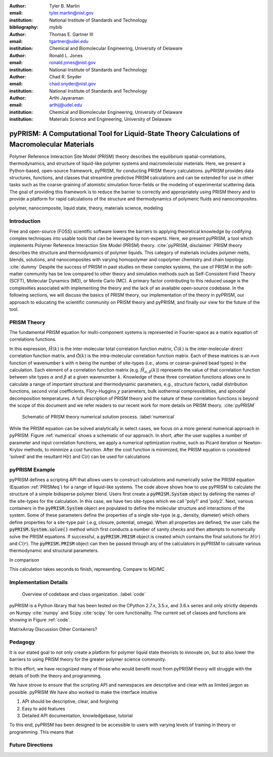 :author: Tyler B. Martin
:email: tyler.martin@nist.gov
:institution: National Institute of Standards and Technology
:bibliography: mybib

:author: Thomas E. Gartner III
:email: tgartner@udel.edu
:institution: Chemical and Biomolecular Engineering, University of Delaware

:author: Ronald L. Jones
:email: ronald.jones@nist.gov
:institution: National Institute of Standards and Technology

:author: Chad R. Snyder
:email: chad.snyder@nist.gov
:institution: National Institute of Standards and Technology

:author: Arthi Jayaraman
:email: arthij@udel.edu
:institution: Chemical and Biomolecular Engineering, University of Delaware
:institution: Materials Science and Engineering, University of Delaware


----------------------------------------------------------------------------------------------
pyPRISM: A Computational Tool for Liquid-State Theory Calculations of Macromolecular Materials
----------------------------------------------------------------------------------------------

.. class:: abstract

	Polymer Reference Interaction Site Model (PRISM) theory describes the
	equilibrium spatial-correlations, thermodynamics, and structure of liquid-like
	polymer systems and macromolecular materials. Here, we present a Python-based,
	open-source framework, pyPRISM, for conducting PRISM theory calculations.
	pyPRISM provides data structures, functions, and classes that streamline
	predictive PRISM calculations and can be extended for use in other tasks such
	as the coarse-graining of atomistic simulation force-fields or the modeling of
	experimental scattering data. The goal of providing this framework is to reduce
	the barrier to correctly and appropriately using PRISM theory and to provide a
	platform for rapid calculations of the structure and thermodynamics of
	polymeric fluids and nanocomposites.  

.. class:: keywords

  	polymer, nanocomposite, liquid state, theory, materials science, modeling

Introduction
------------

Free and open-source (FOSS) scientific software lowers the barriers to applying
theoretical knowledge by codifying complex techniques into usable tools that
can be leveraged by non-experts. Here, we present pyPRISM, a tool which
implements Polymer Reference Interaction Site Model (PRISM)
theory. :cite:`pyPRISM, disclaimer` PRISM theory describes the structure and
thermodynamics of polymer liquids. This category of materials includes polymer
melts, blends, solutions, and nanocomposites with varying homopolymer and
copolymer chemistry and chain topology. :cite:`dummy` Despite the success of PRISM in
past studies on these complex systems, the use of PRISM in the soft-matter
community has be low compared to other theory and simulation methods such as
Self-Consistent Field Theory (SCFT), Molecular Dynamics (MD), or Monte Carlo
(MC). A primary factor contributing to this reduced usage is the complexities
associated with implementing the theory and the lack of an available
open-source codebase. In the following sections, we will discuss the basics of
PRISM theory, our implementation of the theory in pyPRISM, our approach to
educating the scientific community on PRISM theory and pyPRISM, and finally our
view for the future of the tool.

PRISM Theory
------------

The fundamental PRISM equation for multi-component systems is represented in
Fourier-space as a matrix equation of correlations functions.

.. math::
    :label: PRISMeq

    \hat{H}(k)  = \hat{\Omega}(k) \hat{C}(k) \left[ \hat{\Omega}(k) + \hat{H}(k) \right]

In this expression, :math:`\hat{H}(k)` is the inter-molecular total correlation
function matrix, :math:`\hat{C}(k)` is the inter-molecular direct correlation
function matrix, and :math:`\hat{\Omega}(k)` is the intra-molecular correlation
function matrix. Each of these matrices is an n×n function of wavenumber k with
n being the number of site-types (i.e., atoms or coarse-grained bead types) in
the calculation. Each element of a correlation function matrix (e.g.
:math:`\hat{H}_{\alpha,\beta}(k)`) represents the value of that correlation
function between site types :math:`\alpha` and :math:`\beta` at a given
wavenumber :math:`k`. Knowledge of these three correlation functions allows one
to calculate a range of important structural and thermodynamic parameters,
e.g., structure factors, radial distribution functions, second virial
coefficients, Flory-Huggins :math:`\chi` parameters, bulk isothermal
compressibilities, and spinodal decomposition temperatures. A full description
of PRISM theory and the nature of these correlation functions is beyond the
scope of this document and we refer readers to our recent work for more details
on PRISM theory. :cite:`pyPRISM`

.. figure:: figure1.pdf

    Schematic of PRISM theory numerical solution process. :label:`numerical`

While the PRISM equation can be solved analytically in select cases, we focus on a
more general numerical approach in pyPRISM. Figure :ref:`numerical` shows a
schematic of our approach. In short, after the user supplies a number of
parameter and input correlation functions, we apply a numerical optimization
routine, such as Picard iteration or Newton-Krylov methods, to minimize a cost
function. After the cost function is minimized, the PRISM equation is considered
‘solved’ and the resultant H(r) and C(r) can be used for calculations

pyPRISM Example 
----------------

.. code:: python
    :linenos:
    
    '''
    pyPRISM script calculating the pair correlation 
    function and structure factor of a polymer blend.
    '''
    import pyPRISM

    sys = pyPRISM.System(['poly1','poly2'],kT=1.0)
    sys.domain = pyPRISM.Domain(dr=0.05,length=8192)
    sys.density['poly1']  = 0.7
    sys.density['poly2']  = 0.2

    sys.diameter[sys.types] = 1.0
    sys.closure[sys.types,sys.types] = 
        pyPRISM.closure.PercusYevick()
    sys.potential[sys.types,sys.types] = 
        pyPRISM.potential.HardSphere()

    sys.omega['poly1','poly1']  = 
        pyPRISM.omega.Gaussian(sigma=1,length=20000)
    sys.omega['poly2','poly2']  = 
        pyPRISM.omega.Gaussian(sigma=1,length=10000)
    sys.omega['poly1','poly2']  = 
        pyPRISM.omega.InterMolecular()

    PRISM = sys.solve()

    rdf = pyPRISM.calculate.pair_correlation(PRISM)
    rdf_11 = rdf['poly1','poly1']
    rdf_12 = rdf['poly1','poly2']

    sk  = pyPRISM.calculate.structure_factor(PRISM)
    sk_11 = sk['poly1','poly1']
    sk_12 = sk['poly1','poly2']

pyPRISM defines a scripting API that allows users to construct calculations and
numerically solve the PRISM equation (Equation :ref:`PRISMeq`) for a range of
liquid-like systems. The code above shows how to use pyPRISM to calculate the
structure of a simple bidisperse polymer blend.  Users first create a
:code:`pyPRISM.System` object by defining the names of the site-types for the
calculation. In this case, we have two site-types which we call 'poly1' and
'poly2'. Next, various containers in the :code:`pyPRISM.System` object are
populated to define the molecular structure and interactions of the system.
Some of these parameters define the properties of a single site-type (e.g.,
density, diameter) which others define properties for a site-type pair (.e.g,
closure, potential, omega). When all properties are defined, the user calls the
:code:`pyPRISM.System.solve()` method which first conducts a number of sanity
checks  and then attempts to numerically solve the PRISM equations. If
successful, a :code:`pyPRISM.PRISM` object is created which contains the final
solutions for :math:`H(r)` and :math:`C(r)`. The :code:`pyPRISM.PRISM` object
can then be passed through any of the calculators in pyPRISM to calcuate
various thermodynamic and structural parameters.

In comparison 

This calculation takes seconds to finish, representing.  Compare to MD/MC


Implementation Details
----------------------

.. figure:: figure2.pdf

    Overview of codebase and class organization. :label:`code`

pyPRISM is a Python library that has been tested on the CPython 2.7.x, 3.5.x,
and 3.6.x series and only strictly depends on Numpy :cite:`numpy` and Scipy
:cite:`scipy` for core functionality. The current set of classes and functions
are showing in Figure :ref:`code`.




MatrixArray Discussion
Other Containers?


Pedagogy
--------

It is our stated goal to not only create a platform for polymer liquid state
theorists to innovate on, but to also lower the barriers to using PRISM theory
for the greater polymer science community. 

In this effort, we have recognized many of those who would benefit most from
pyPRISM theory will struggle with the details of both the theory and
programming. 

We have strove to ensure that the
scripting API and namespaces are descriptive and clear with as limited jargon as
possible. 
pyPRISM
We have also worked to make the interface intuitive 

1. API should be descriptive, clear, and forgiving

2. Easy to add features

3. Detailed API documentation, knowledgebase, tutorial


To this end, pyPRISM has been designed to be accessible to users with varying
levels of training in theory or programming. This means that 


Future Directions
-----------------

